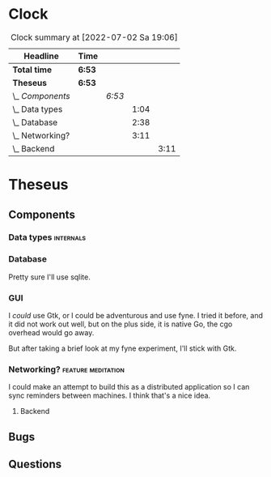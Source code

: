 # -*- mode: org; fill-column: 78; -*-
# Time-stamp: <2022-07-02 19:06:39 krylon>
#
#+TAGS: go(g) internals(i) ui(u) bug(b) feature(f)
#+TAGS: database(d) design(e), meditation(m)
#+TAGS: optimize(o) refactor(r) cleanup(c)
#+TODO: TODO(t)  RESEARCH(r) IMPLEMENT(i) TEST(e) | DONE(d) FAILED(f) CANCELLED(c)
#+TODO: MEDITATE(m) PLANNING(p) | SUSPENDED(s)
#+PRIORITIES: A G D
* Clock
  #+BEGIN: clocktable :scope file :maxlevel 200 :emphasize t
  #+CAPTION: Clock summary at [2022-07-02 Sa 19:06]
  | Headline          | Time   |        |      |      |
  |-------------------+--------+--------+------+------|
  | *Total time*      | *6:53* |        |      |      |
  |-------------------+--------+--------+------+------|
  | *Theseus*         | *6:53* |        |      |      |
  | \_  /Components/  |        | /6:53/ |      |      |
  | \_    Data types  |        |        | 1:04 |      |
  | \_    Database    |        |        | 2:38 |      |
  | \_    Networking? |        |        | 3:11 |      |
  | \_      Backend   |        |        |      | 3:11 |
  #+END:
* Theseus
** Components
*** Data types                                                    :internals:
    :LOGBOOK:
    CLOCK: [2022-07-01 Fr 17:48]--[2022-07-01 Fr 17:51] =>  0:03
    CLOCK: [2022-06-30 Do 22:10]--[2022-06-30 Do 23:11] =>  1:01
    :END:
*** Database
    :LOGBOOK:
    CLOCK: [2022-07-01 Fr 17:51]--[2022-07-01 Fr 20:08] =>  2:17
    CLOCK: [2022-06-30 Do 23:11]--[2022-06-30 Do 23:32] =>  0:21
    :END:
    Pretty sure I'll use sqlite.
*** GUI
    I /could/ use Gtk, or I could be adventurous and use fyne. I tried it
    before, and it did not work out well, but on the plus side, it is native
    Go, the cgo overhead would go away.

    But after taking a brief look at my fyne experiment, I'll stick with Gtk.
*** Networking?                                          :feature:meditation:
    I could make an attempt to build this as a distributed application so I
    can sync reminders between machines. I think that's a nice idea.
**** Backend
     :LOGBOOK:
     CLOCK: [2022-07-02 Sa 17:04]--[2022-07-02 Sa 19:06] =>  2:02
     CLOCK: [2022-07-01 Fr 20:56]--[2022-07-01 Fr 22:05] =>  1:09
     :END:
** Bugs
** Questions
